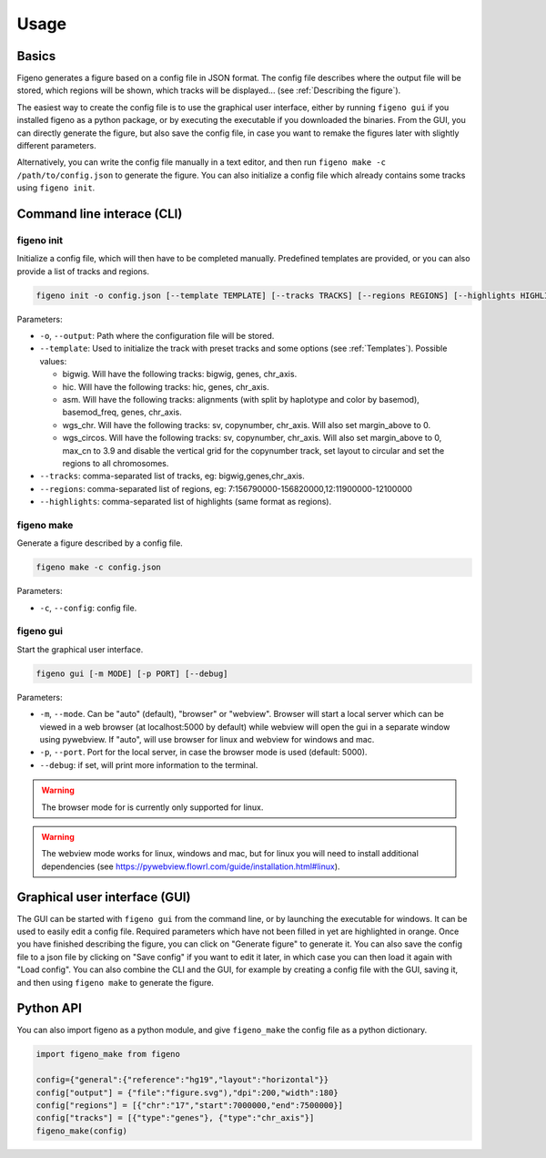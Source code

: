 
Usage
==================================

Basics
-------

Figeno generates a figure based on a config file in JSON format. The config file describes where the output file will be stored, which regions will be shown, which tracks will be displayed... (see :ref:`Describing the figure`). 

The easiest way to create the config file is to use the graphical user interface, either by running ``figeno gui`` if you installed figeno as a python package, or by executing the executable if you downloaded the binaries. From the GUI, you can directly generate the figure, but also save the config file, in case you want to remake the figures later with slightly different parameters.

Alternatively, you can write the config file manually in a text editor, and then run ``figeno make -c /path/to/config.json`` to generate the figure. You can also initialize a config file which already contains some tracks using ``figeno init``.

    
Command line interace (CLI)
---------------------------

figeno init 
^^^^^^^^^^^

Initialize a config file, which will then have to be completed manually. Predefined templates are provided, or you can also provide a list of tracks and regions.

.. code:: bash

  figeno init -o config.json [--template TEMPLATE] [--tracks TRACKS] [--regions REGIONS] [--highlights HIGHLIGHTS]
  
Parameters:

* ``-o``, ``--output``: Path where the configuration file will be stored.
* ``--template``: Used to initialize the track with preset tracks and some options (see :ref:`Templates`). Possible values:

  * bigwig. Will have the following tracks: bigwig, genes, chr_axis.
  * hic. Will have the following tracks: hic, genes, chr_axis.
  * asm. Will have the following tracks: alignments (with split by haplotype and color by basemod), basemod_freq, genes, chr_axis.
  * wgs_chr. Will have the following tracks: sv, copynumber, chr_axis. Will also set margin_above to 0.
  * wgs_circos. Will have the following tracks: sv, copynumber, chr_axis. Will also set margin_above to 0, max_cn to 3.9 and disable the vertical grid for the copynumber track, set layout to circular and set the regions to all chromosomes.
  
* ``--tracks``: comma-separated list of tracks, eg: bigwig,genes,chr_axis. 

* ``--regions``: comma-separated list of regions, eg: 7:156790000-156820000,12:11900000-12100000

* ``--highlights``: comma-separated list of highlights (same format as regions).
  
   
figeno make
^^^^^^^^^^^

Generate a figure described by a config file.

.. code:: bash

  figeno make -c config.json
  
Parameters:

* ``-c``, ``--config``: config file.


figeno gui
^^^^^^^^^^^

Start the graphical user interface.
   
.. code:: bash

  figeno gui [-m MODE] [-p PORT] [--debug]
  
Parameters:

* ``-m``, ``--mode``. Can be "auto" (default), "browser" or "webview". Browser will start a local server which can be viewed in a web browser (at localhost:5000 by default) while webview will open the gui in a separate window using pywebview. If "auto", will use browser for linux and webview for windows and mac.

* ``-p``, ``--port``. Port for the local server, in case the browser mode is used (default: 5000).

* ``--debug``: if set, will print more information to the terminal.

.. warning::
  The browser mode for is currently only supported for linux.
  
.. warning::
  The webview mode works for linux, windows and mac, but for linux you will need to install additional dependencies (see https://pywebview.flowrl.com/guide/installation.html#linux).
  

Graphical user interface (GUI)
------------------------------

The GUI can be started with ``figeno gui`` from the command line, or by launching the executable for windows. It can be used to easily edit a config file. Required parameters which have not been filled in yet are highlighted in orange. Once you have finished describing the figure, you can click on "Generate figure" to generate it. You can also save the config file to a json file by clicking on "Save config" if you want to edit it later, in which case you can then load it again with "Load config". You can also combine the CLI and the GUI, for example by creating a config file with the GUI, saving it, and then using ``figeno make`` to generate the figure.

Python API
-----------

You can also import figeno as a python module, and give ``figeno_make`` the config file as a python dictionary.


.. code:: python

  import figeno_make from figeno
  
  config={"general":{"reference":"hg19","layout":"horizontal"}}
  config["output"] = {"file":"figure.svg"),"dpi":200,"width":180}
  config["regions"] = [{"chr":"17","start":7000000,"end":7500000}]
  config["tracks"] = [{"type":"genes"}, {"type":"chr_axis"}]
  figeno_make(config)
  

   





